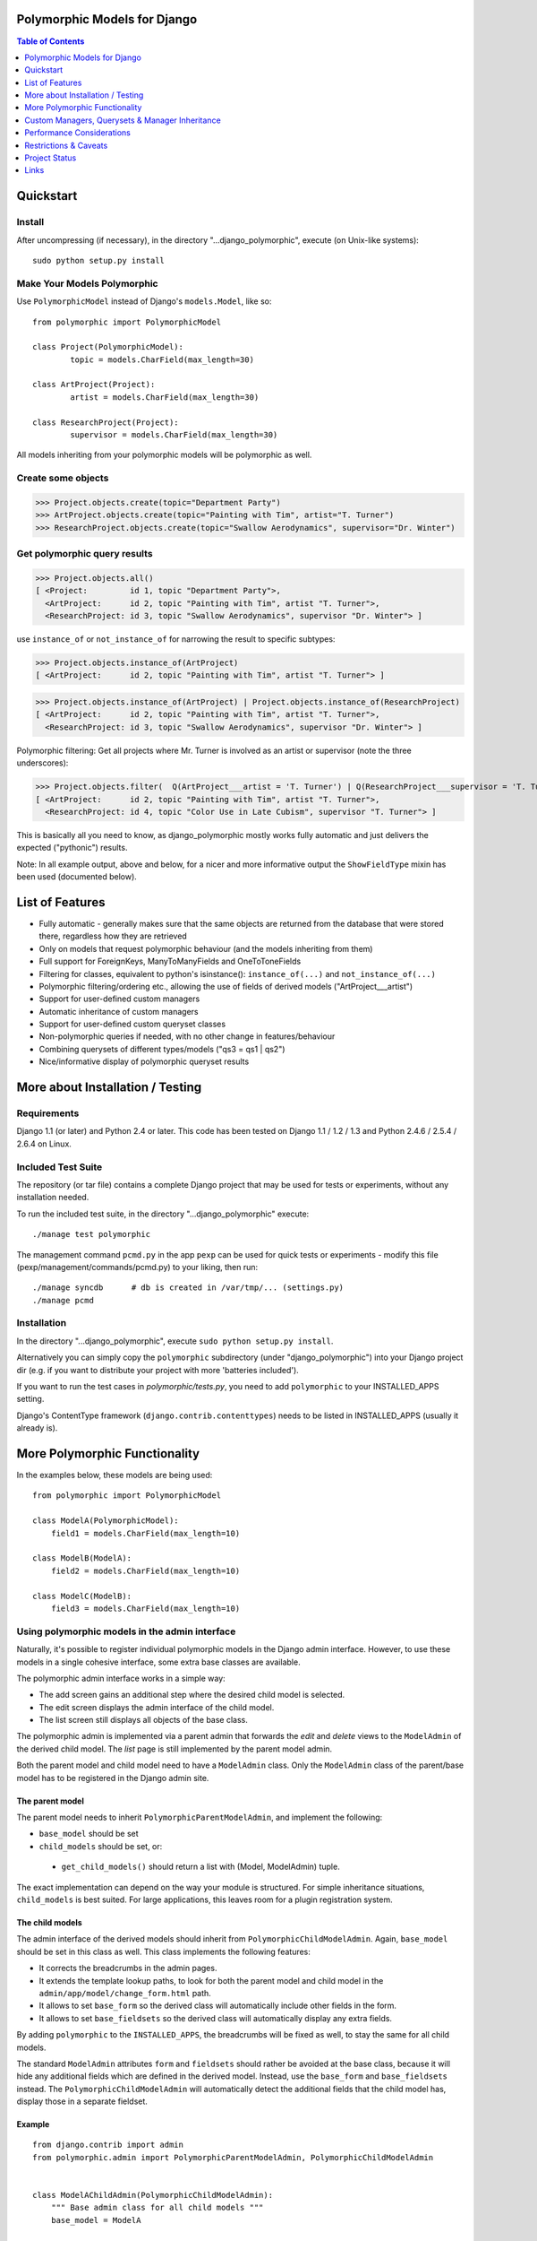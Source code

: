 Polymorphic Models for Django
=============================

.. contents:: Table of Contents
    :depth: 1


Quickstart
===========

Install
-------

After uncompressing (if necessary), in the directory "...django_polymorphic",
execute  (on Unix-like systems)::

    sudo python setup.py install

Make Your Models Polymorphic
----------------------------

Use ``PolymorphicModel`` instead of Django's ``models.Model``, like so::

    from polymorphic import PolymorphicModel

    class Project(PolymorphicModel):
            topic = models.CharField(max_length=30)

    class ArtProject(Project):
            artist = models.CharField(max_length=30)

    class ResearchProject(Project):
            supervisor = models.CharField(max_length=30)

All models inheriting from your polymorphic models will be polymorphic as well.

Create some objects
-------------------

>>> Project.objects.create(topic="Department Party")
>>> ArtProject.objects.create(topic="Painting with Tim", artist="T. Turner")
>>> ResearchProject.objects.create(topic="Swallow Aerodynamics", supervisor="Dr. Winter")

Get polymorphic query results
-----------------------------

>>> Project.objects.all()
[ <Project:         id 1, topic "Department Party">,
  <ArtProject:      id 2, topic "Painting with Tim", artist "T. Turner">,
  <ResearchProject: id 3, topic "Swallow Aerodynamics", supervisor "Dr. Winter"> ]

use ``instance_of`` or ``not_instance_of`` for narrowing the result to specific subtypes:

>>> Project.objects.instance_of(ArtProject)
[ <ArtProject:      id 2, topic "Painting with Tim", artist "T. Turner"> ]

>>> Project.objects.instance_of(ArtProject) | Project.objects.instance_of(ResearchProject)
[ <ArtProject:      id 2, topic "Painting with Tim", artist "T. Turner">,
  <ResearchProject: id 3, topic "Swallow Aerodynamics", supervisor "Dr. Winter"> ]

Polymorphic filtering: Get all projects where Mr. Turner is involved as an artist
or supervisor (note the three underscores):

>>> Project.objects.filter(  Q(ArtProject___artist = 'T. Turner') | Q(ResearchProject___supervisor = 'T. Turner')  )
[ <ArtProject:      id 2, topic "Painting with Tim", artist "T. Turner">,
  <ResearchProject: id 4, topic "Color Use in Late Cubism", supervisor "T. Turner"> ]

This is basically all you need to know, as django_polymorphic mostly
works fully automatic and just delivers the expected ("pythonic") results.

Note: In all example output, above and below, for a nicer and more informative
output the ``ShowFieldType`` mixin has been used (documented below).


List of Features
================

*   Fully automatic - generally makes sure that the same objects are
    returned from the database that were stored there, regardless how
    they are retrieved
*   Only on models that request polymorphic behaviour (and the
    models inheriting from them)
*   Full support for ForeignKeys, ManyToManyFields and OneToToneFields
*   Filtering for classes, equivalent to python's isinstance():
    ``instance_of(...)`` and ``not_instance_of(...)``
*   Polymorphic filtering/ordering etc., allowing the use of fields of
    derived models ("ArtProject___artist")
*   Support for user-defined custom managers
*   Automatic inheritance of custom managers
*   Support for user-defined custom queryset classes
*   Non-polymorphic queries if needed, with no other change in
    features/behaviour
*   Combining querysets of different types/models ("qs3 = qs1 | qs2")
*   Nice/informative display of polymorphic queryset results


More about Installation / Testing
=================================

Requirements
------------

Django 1.1 (or later) and Python 2.4 or later. This code has been tested
on Django 1.1 / 1.2 / 1.3 and Python 2.4.6 / 2.5.4 / 2.6.4 on Linux.

Included Test Suite
-------------------

The repository (or tar file) contains a complete Django project
that may be used for tests or experiments, without any installation needed.

To run the included test suite, in the directory "...django_polymorphic" execute::

    ./manage test polymorphic

The management command ``pcmd.py`` in the app ``pexp`` can be used
for quick tests or experiments - modify this file (pexp/management/commands/pcmd.py)
to your liking, then run::

    ./manage syncdb      # db is created in /var/tmp/... (settings.py)
    ./manage pcmd

Installation
------------

In the directory "...django_polymorphic", execute ``sudo python setup.py install``.

Alternatively you can simply copy the ``polymorphic`` subdirectory
(under "django_polymorphic") into your Django project dir
(e.g. if you want to distribute your project with more 'batteries included').

If you want to run the test cases in `polymorphic/tests.py`, you need to add
``polymorphic`` to your INSTALLED_APPS setting.

Django's ContentType framework (``django.contrib.contenttypes``)
needs to be listed in INSTALLED_APPS (usually it already is).


More Polymorphic Functionality
==============================

In the examples below, these models are being used::

    from polymorphic import PolymorphicModel

    class ModelA(PolymorphicModel):
        field1 = models.CharField(max_length=10)

    class ModelB(ModelA):
        field2 = models.CharField(max_length=10)

    class ModelC(ModelB):
        field3 = models.CharField(max_length=10)


Using polymorphic models in the admin interface
-----------------------------------------------

Naturally, it's possible to register individual polymorphic models in the Django admin interface.
However, to use these models in a single cohesive interface, some extra base classes are available.

The polymorphic admin interface works in a simple way:

* The add screen gains an additional step where the desired child model is selected.
* The edit screen displays the admin interface of the child model.
* The list screen still displays all objects of the base class.

The polymorphic admin is implemented via a parent admin that forwards the *edit* and *delete* views
to the ``ModelAdmin`` of the derived child model. The *list* page is still implemented by the parent model admin.

Both the parent model and child model need to have a ``ModelAdmin`` class.
Only the ``ModelAdmin`` class of the parent/base model has to be registered in the Django admin site.

The parent model
~~~~~~~~~~~~~~~~

The parent model needs to inherit ``PolymorphicParentModelAdmin``, and implement the following:

* ``base_model`` should be set
* ``child_models`` should be set, or:

 * ``get_child_models()`` should return a list with (Model, ModelAdmin) tuple.

The exact implementation can depend on the way your module is structured.
For simple inheritance situations, ``child_models`` is best suited.
For large applications, this leaves room for a plugin registration system.

The child models
~~~~~~~~~~~~~~~~

The admin interface of the derived models should inherit from ``PolymorphicChildModelAdmin``.
Again, ``base_model`` should be set in this class as well.
This class implements the following features:

* It corrects the breadcrumbs in the admin pages.
* It extends the template lookup paths, to look for both the parent model and child model in the ``admin/app/model/change_form.html`` path.
* It allows to set ``base_form`` so the derived class will automatically include other fields in the form.
* It allows to set ``base_fieldsets`` so the derived class will automatically display any extra fields.

By adding ``polymorphic`` to the ``INSTALLED_APPS``, the breadcrumbs will be
fixed as well, to stay the same for all child models.

The standard ``ModelAdmin`` attributes ``form`` and ``fieldsets`` should rather be avoided at the base class,
because it will hide any additional fields which are defined in the derived model. Instead,
use the ``base_form`` and ``base_fieldsets`` instead. The ``PolymorphicChildModelAdmin`` will
automatically detect the additional fields that the child model has, display those in a separate fieldset.


Example
~~~~~~~

::

    from django.contrib import admin
    from polymorphic.admin import PolymorphicParentModelAdmin, PolymorphicChildModelAdmin


    class ModelAChildAdmin(PolymorphicChildModelAdmin):
        """ Base admin class for all child models """
        base_model = ModelA

        # By using these `base_...` attributes instead of the regular ModelAdmin `form` and `fieldsets`,
        # the additional fields of the child models are automatically added to the admin form.
        base_form = ...
        base_fieldsets = (
            ...
        )

    class ModelBAdmin(ModelAChildAdmin):
        # define custom features here

    class ModelCAdmin(ModelBAdmin):
        # define custom features here


    class ModelAParentAdmin(PolymorphicParentModelAdmin):
        """ The parent model admin """
        base_model = ModelA
        child_models = (
            (ModelB, ModelBAdmin),
            (ModelC, ModelCAdmin),
        )

    # Only the parent needs to be registered:
    admin.site.register(ModelA, ModelAParentAdmin)


Filtering for classes (equivalent to python's isinstance() ):
-------------------------------------------------------------

>>> ModelA.objects.instance_of(ModelB)
.
[ <ModelB: id 2, field1 (CharField), field2 (CharField)>,
  <ModelC: id 3, field1 (CharField), field2 (CharField), field3 (CharField)> ]

In general, including or excluding parts of the inheritance tree::

    ModelA.objects.instance_of(ModelB [, ModelC ...])
    ModelA.objects.not_instance_of(ModelB [, ModelC ...])

You can also use this feature in Q-objects (with the same result as above):

>>> ModelA.objects.filter( Q(instance_of=ModelB) )


Polymorphic filtering (for fields in derived classes)
-----------------------------------------------------

For example, cherrypicking objects from multiple derived classes
anywhere in the inheritance tree, using Q objects (with the
syntax: ``exact model name + three _ + field name``):

>>> ModelA.objects.filter(  Q(ModelB___field2 = 'B2') | Q(ModelC___field3 = 'C3')  )
.
[ <ModelB: id 2, field1 (CharField), field2 (CharField)>,
  <ModelC: id 3, field1 (CharField), field2 (CharField), field3 (CharField)> ]


Combining Querysets
-------------------

Querysets could now be regarded as object containers that allow the
aggregation of different object types, very similar to python
lists - as long as the objects are accessed through the manager of
a common base class:

>>> Base.objects.instance_of(ModelX) | Base.objects.instance_of(ModelY)
.
[ <ModelX: id 1, field_x (CharField)>,
  <ModelY: id 2, field_y (CharField)> ]


ManyToManyField, ForeignKey, OneToOneField
------------------------------------------

Relationship fields referring to polymorphic models work as
expected: like polymorphic querysets they now always return the
referred objects with the same type/class these were created and
saved as.

E.g., if in your model you define::

    field1 = OneToOneField(ModelA)

then field1 may now also refer to objects of type ``ModelB`` or ``ModelC``.

A ManyToManyField example::

    # The model holding the relation may be any kind of model, polymorphic or not
    class RelatingModel(models.Model):
        many2many = models.ManyToManyField('ModelA')  # ManyToMany relation to a polymorphic model

    >>> o=RelatingModel.objects.create()
    >>> o.many2many.add(ModelA.objects.get(id=1))
    >>> o.many2many.add(ModelB.objects.get(id=2))
    >>> o.many2many.add(ModelC.objects.get(id=3))

    >>> o.many2many.all()
    [ <ModelA: id 1, field1 (CharField)>,
      <ModelB: id 2, field1 (CharField), field2 (CharField)>,
      <ModelC: id 3, field1 (CharField), field2 (CharField), field3 (CharField)> ]


Using Third Party Models (without modifying them)
-------------------------------------------------

Third party models can be used as polymorphic models without
restrictions by subclassing them. E.g. using a third party
model as the root of a polymorphic inheritance tree::

    from thirdparty import ThirdPartyModel

    class MyThirdPartyBaseModel(PolymorhpicModel, ThirdPartyModel):
        pass    # or add fields

Or instead integrating the third party model anywhere into an
existing polymorphic inheritance tree::

    class MyBaseModel(SomePolymorphicModel):
        my_field = models.CharField(max_length=10)

    class MyModelWithThirdParty(MyBaseModel, ThirdPartyModel):
        pass    # or add fields


Non-Polymorphic Queries
-----------------------

If you insert ``.non_polymorphic()`` anywhere into the query chain, then
django_polymorphic will simply leave out the final step of retrieving the
real objects, and the manager/queryset will return objects of the type of
the base class you used for the query, like vanilla Django would
(``ModelA`` in this example). 

>>> qs=ModelA.objects.non_polymorphic().all()
>>> qs
[ <ModelA: id 1, field1 (CharField)>,
  <ModelA: id 2, field1 (CharField)>,
  <ModelA: id 3, field1 (CharField)> ]

There are no other changes in the behaviour of the queryset. For example,
enhancements for ``filter()`` or ``instance_of()`` etc. still work as expected.
If you do the final step yourself, you get the usual polymorphic result:

>>> ModelA.objects.get_real_instances(qs)
[ <ModelA: id 1, field1 (CharField)>,
  <ModelB: id 2, field1 (CharField), field2 (CharField)>,
  <ModelC: id 3, field1 (CharField), field2 (CharField), field3 (CharField)> ]


About Queryset Methods
----------------------

*   ``annotate()`` and ``aggregate()`` work just as usual, with the
    addition that the ``ModelX___field`` syntax can be used for the
    keyword arguments (but not for the non-keyword arguments).

*   ``order_by()`` now similarly supports the ``ModelX___field`` syntax
    for specifying ordering through a field in a submodel.

*   ``distinct()`` works as expected. It only regards the fields of
    the base class, but this should never make a difference.

*   ``select_related()`` works just as usual, but it can not (yet) be used
    to select relations in derived models
    (like ``ModelA.objects.select_related('ModelC___fieldxy')`` )

*   ``extra()`` works as expected (it returns polymorphic results) but
    currently has one restriction: The resulting objects are required to have
    a unique primary key within the result set - otherwise an error is thrown
    (this case could be made to work, however it may be mostly unneeded)..
    The keyword-argument "polymorphic" is no longer supported.
    You can get back the old non-polymorphic behaviour (before V1.0)
    by using ``ModelA.objects.non_polymorphic().extra(...)``.

*   ``get_real_instances()`` allows you to turn a
    queryset or list  of base model objects efficiently into the real objects.
    For example, you could do ``base_objects_queryset=ModelA.extra(...).non_polymorphic()``
    and then call ``real_objects=base_objects_queryset.get_real_instances()``.Or alternatively
    .``real_objects=ModelA.objects..get_real_instances(base_objects_queryset_or_object_list)``

*   ``values()`` & ``values_list()`` currently do not return polymorphic
    results. This may change in the future however. If you want to use these
    methods now, it's best if you use ``Model.base_objects.values...`` as
    this is guaranteed to not change. 

*   ``defer()`` and ``only()`` are not yet supported (support will be added
    in the future). 


Using enhanced Q-objects in any Places
--------------------------------------

The queryset enhancements (e.g. ``instance_of``) only work as arguments
to the member functions of a polymorphic queryset.  Occationally it may
be useful to be able to use Q objects with these enhancements in other places.
As Django doesn't understand these enhanced Q objects, you need to
transform them manually into normal Q objects before you can feed them
to a Django queryset or function::

    normal_q_object = ModelA.translate_polymorphic_Q_object( Q(instance_of=Model2B) )

This function cannot be used at model creation time however (in models.py),
as it may need to access the ContentTypes database table.


Nicely Displaying Polymorphic Querysets
---------------------------------------

In order to get the output as seen in all examples here, you need to use the
ShowFieldType class mixin::

    from polymorphic import PolymorphicModel, ShowFieldType

    class ModelA(ShowFieldType, PolymorphicModel):
        field1 = models.CharField(max_length=10)

You may also use ShowFieldContent or ShowFieldTypeAndContent to display
additional information when printing querysets (or converting them to text).

When showing field contents, they will be truncated to 20 characters. You can
modify this behaviour by setting a class variable in your model like this::

    class ModelA(ShowFieldType, PolymorphicModel):
        polymorphic_showfield_max_field_width = 20
        ...

Similarly, pre-V1.0 output formatting can be re-estated by using
``polymorphic_showfield_old_format = True``.

Custom Managers, Querysets & Manager Inheritance
================================================
    
Using a Custom Manager
----------------------

A nice feature of Django is the possibility to define one's own custom object managers.
This is fully supported with django_polymorphic: For creating a custom polymorphic
manager class, just derive your manager from ``PolymorphicManager`` instead of
``models.Manager``. As with vanilla Django, in your model class, you should
explicitly add the default manager first, and then your custom manager::

    from polymorphic import PolymorphicModel, PolymorphicManager

   class TimeOrderedManager(PolymorphicManager):
        def get_query_set(self):
            qs = super(TimeOrderedManager,self).get_query_set()
            return qs.order_by('-start_date')        # order the queryset

        def most_recent(self):
            qs = self.get_query_set()                # get my ordered queryset
            return qs[:10]                           # limit => get ten most recent entries

    class Project(PolymorphicModel):
        objects = PolymorphicManager()               # add the default polymorphic manager first
        objects_ordered = TimeOrderedManager()       # then add your own manager
        start_date = DateTimeField()                 # project start is this date/time

The first manager defined ('objects' in the example) is used by
Django as automatic manager for several purposes, including accessing
related objects. It must not filter objects and it's safest to use
the plain ``PolymorphicManager`` here.

Manager Inheritance
-------------------

Polymorphic models inherit/propagate all managers from their
base models, as long as these are polymorphic. This means that all
managers defined in polymorphic base models continue to work as
expected in models inheriting from this base model::

   from polymorphic import PolymorphicModel, PolymorphicManager

   class TimeOrderedManager(PolymorphicManager):
        def get_query_set(self):
            qs = super(TimeOrderedManager,self).get_query_set()
            return qs.order_by('-start_date')        # order the queryset

        def most_recent(self):
            qs = self.get_query_set()                # get my ordered queryset
            return qs[:10]                           # limit => get ten most recent entries

    class Project(PolymorphicModel):
        objects = PolymorphicManager()               # add the default polymorphic manager first
        objects_ordered = TimeOrderedManager()       # then add your own manager
        start_date = DateTimeField()                 # project start is this date/time

    class ArtProject(Project):                       # inherit from Project, inheriting its fields and managers
        artist = models.CharField(max_length=30)

ArtProject inherited the managers ``objects`` and ``objects_ordered`` from Project.

``ArtProject.objects_ordered.all()`` will return all art projects ordered
regarding their start time and ``ArtProject.objects_ordered.most_recent()``
will return the ten most recent art projects.
.

Using a Custom Queryset Class
-----------------------------

The ``PolymorphicManager`` class accepts one initialization argument,
which is the queryset class the manager should use. Just as with vanilla Django,
you may define your own custom queryset classes. Just use PolymorphicQuerySet
instead of Django's QuerySet as the base class::

        from polymorphic import PolymorphicModel, PolymorphicManager, PolymorphicQuerySet

        class MyQuerySet(PolymorphicQuerySet):
            def my_queryset_method(...):
                ...
    
        class MyModel(PolymorphicModel):
            my_objects=PolymorphicManager(MyQuerySet)
            ...


Performance Considerations
==========================

The current implementation is rather simple and does not use any
custom SQL or Django DB layer internals - it is purely based on the
standard Django ORM.

Specifically, the query::

    result_objects = list( ModelA.objects.filter(...) )

performs one SQL query to retrieve ``ModelA`` objects and one additional
query for each unique derived class occurring in result_objects.
The best case for retrieving 100 objects is 1 SQL query if all are
class ``ModelA``. If 50 objects are ``ModelA`` and 50 are ``ModelB``, then
two queries are executed. The pathological worst case is 101 db queries if
result_objects contains 100 different object types (with all of them
subclasses of ``ModelA``).

Usually, when Django users create their own polymorphic ad-hoc solution
without a tool like django_polymorphic, this usually results in a variation of ::

    result_objects = [ o.get_real_instance() for o in BaseModel.objects.filter(...) ]

which has very bad performance, as it introduces one additional
SQL query for every object in the result which is not of class ``BaseModel``.

Compared to these solutions, django_polymorphic has the advantage
that it only needs one sql request per *object type*, and not *per object*.

.. _performance:

Performance Problems with PostgreSQL, MySQL and SQLite3
-------------------------------------------------------

Current relational DBM systems seem to have general problems with
the SQL queries produced by object relational mappers like the Django
ORM, if these use multi-table inheritance like Django's ORM does.
The "inner joins" in these queries can perform very badly.
This is independent of django_polymorphic and affects all uses of
multi table Model inheritance.

Concrete benchmark results are forthcoming (please see discussion forum).

Please also see this `post (and comments) from Jacob Kaplan-Moss`_.

.. _post (and comments) from Jacob Kaplan-Moss: http://www.jacobian.org/writing/concrete-inheritance/


.. _restrictions:

Restrictions & Caveats
======================

*   Database Performance regarding concrete Model inheritance in general.
    Please see "Performance Problems" above.

*   Queryset methods ``values()``, ``values_list()``, ``select_related()``,
    ``defer()`` and ``only()`` are not yet fully supported (see above).
    ``extra()`` has one restriction: the resulting objects are required to have
    a unique primary key within the result set.

*   Diamond shaped inheritance: There seems to be a general problem 
    with diamond shaped multiple model inheritance with Django models
    (tested with V1.1 - V1.3).
    An example is here: http://code.djangoproject.com/ticket/10808.
    This problem is aggravated when trying to enhance models.Model
    by subclassing it instead of modifying Django core (as we do here
    with PolymorphicModel).

*   The enhanced filter-definitions/Q-objects only work as arguments
    for the methods of the polymorphic querysets. Please see above
    for ``translate_polymorphic_Q_object``.

*   A reference (``ContentType``) to the real/leaf model is stored
    in the base model (the base model directly inheriting from
    PolymorphicModel). You need to be aware of this when using the
    ``dumpdata`` management command or any other low-level
    database operations. E.g. if you rename models or apps or copy
    objects from one database to another, then Django's ContentType
    table needs to be corrected/copied too. This is of course generally
    the case for any models using Django's ContentType.

*   Django 1.1 only - the names of polymorphic models must be unique
    in the whole project, even if they are in two different apps.
    This results from a restriction in the Django 1.1 "related_name"
    option (fixed in Django 1.2).

*   Django 1.1 only - when ContentType is used in models, Django's
    seralisation or fixtures cannot be used (all polymorphic models
    use ContentType). This issue seems to be resolved for Django 1.2
    (changeset 11863: Fixed #7052, Added support for natural keys in serialization).

    + http://code.djangoproject.com/ticket/7052
    + http://stackoverflow.com/questions/853796/problems-with-contenttypes-when-loading-a-fixture-in-django


Project Status
==============   
 
Django_polymorphic works well for a considerable number of users now,
and no major problems have shown up for many months.
The API can be considered stable beginning with the V1.0 release.


Links
=====

- http://code.djangoproject.com/wiki/ModelInheritance
- http://lazypython.blogspot.com/2009/02/second-look-at-inheritance-and.html
- http://www.djangosnippets.org/snippets/1031/
- http://www.djangosnippets.org/snippets/1034/
- http://groups.google.com/group/django-developers/browse_frm/thread/7d40ad373ebfa912/a20fabc661b7035d?lnk=gst&q=model+inheritance+CORBA#a20fabc661b7035d
- http://groups.google.com/group/django-developers/browse_thread/thread/9bc2aaec0796f4e0/0b92971ffc0aa6f8?lnk=gst&q=inheritance#0b92971ffc0aa6f8
- http://groups.google.com/group/django-developers/browse_thread/thread/3947c594100c4adb/d8c0af3dacad412d?lnk=gst&q=inheritance#d8c0af3dacad412d
- http://groups.google.com/group/django-users/browse_thread/thread/52f72cffebb705e/b76c9d8c89a5574f
- http://peterbraden.co.uk/article/django-inheritance
- http://www.hopelessgeek.com/2009/11/25/a-hack-for-multi-table-inheritance-in-django
- http://stackoverflow.com/questions/929029/how-do-i-access-the-child-classes-of-an-object-in-django-without-knowing-the-name/929982#929982
- http://stackoverflow.com/questions/1581024/django-inheritance-how-to-have-one-method-for-all-subclasses
- http://groups.google.com/group/django-users/browse_thread/thread/cbdaf2273781ccab/e676a537d735d9ef?lnk=gst&q=polymorphic#e676a537d735d9ef
- http://groups.google.com/group/django-users/browse_thread/thread/52f72cffebb705e/bc18c18b2e83881e?lnk=gst&q=model+inheritance#bc18c18b2e83881e
- http://code.djangoproject.com/ticket/10808
- http://code.djangoproject.com/ticket/7270

